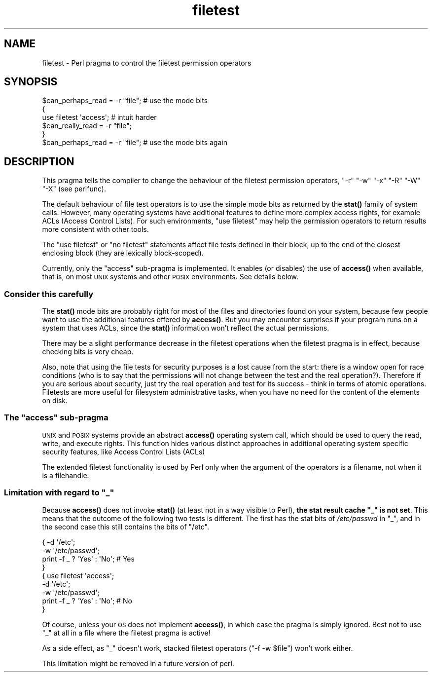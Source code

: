 .\" Automatically generated by Pod::Man 4.10 (Pod::Simple 3.35)
.\"
.\" Standard preamble:
.\" ========================================================================
.de Sp \" Vertical space (when we can't use .PP)
.if t .sp .5v
.if n .sp
..
.de Vb \" Begin verbatim text
.ft CW
.nf
.ne \\$1
..
.de Ve \" End verbatim text
.ft R
.fi
..
.\" Set up some character translations and predefined strings.  \*(-- will
.\" give an unbreakable dash, \*(PI will give pi, \*(L" will give a left
.\" double quote, and \*(R" will give a right double quote.  \*(C+ will
.\" give a nicer C++.  Capital omega is used to do unbreakable dashes and
.\" therefore won't be available.  \*(C` and \*(C' expand to `' in nroff,
.\" nothing in troff, for use with C<>.
.tr \(*W-
.ds C+ C\v'-.1v'\h'-1p'\s-2+\h'-1p'+\s0\v'.1v'\h'-1p'
.ie n \{\
.    ds -- \(*W-
.    ds PI pi
.    if (\n(.H=4u)&(1m=24u) .ds -- \(*W\h'-12u'\(*W\h'-12u'-\" diablo 10 pitch
.    if (\n(.H=4u)&(1m=20u) .ds -- \(*W\h'-12u'\(*W\h'-8u'-\"  diablo 12 pitch
.    ds L" ""
.    ds R" ""
.    ds C` ""
.    ds C' ""
'br\}
.el\{\
.    ds -- \|\(em\|
.    ds PI \(*p
.    ds L" ``
.    ds R" ''
.    ds C`
.    ds C'
'br\}
.\"
.\" Escape single quotes in literal strings from groff's Unicode transform.
.ie \n(.g .ds Aq \(aq
.el       .ds Aq '
.\"
.\" If the F register is >0, we'll generate index entries on stderr for
.\" titles (.TH), headers (.SH), subsections (.SS), items (.Ip), and index
.\" entries marked with X<> in POD.  Of course, you'll have to process the
.\" output yourself in some meaningful fashion.
.\"
.\" Avoid warning from groff about undefined register 'F'.
.de IX
..
.nr rF 0
.if \n(.g .if rF .nr rF 1
.if (\n(rF:(\n(.g==0)) \{\
.    if \nF \{\
.        de IX
.        tm Index:\\$1\t\\n%\t"\\$2"
..
.        if !\nF==2 \{\
.            nr % 0
.            nr F 2
.        \}
.    \}
.\}
.rr rF
.\"
.\" Accent mark definitions (@(#)ms.acc 1.5 88/02/08 SMI; from UCB 4.2).
.\" Fear.  Run.  Save yourself.  No user-serviceable parts.
.    \" fudge factors for nroff and troff
.if n \{\
.    ds #H 0
.    ds #V .8m
.    ds #F .3m
.    ds #[ \f1
.    ds #] \fP
.\}
.if t \{\
.    ds #H ((1u-(\\\\n(.fu%2u))*.13m)
.    ds #V .6m
.    ds #F 0
.    ds #[ \&
.    ds #] \&
.\}
.    \" simple accents for nroff and troff
.if n \{\
.    ds ' \&
.    ds ` \&
.    ds ^ \&
.    ds , \&
.    ds ~ ~
.    ds /
.\}
.if t \{\
.    ds ' \\k:\h'-(\\n(.wu*8/10-\*(#H)'\'\h"|\\n:u"
.    ds ` \\k:\h'-(\\n(.wu*8/10-\*(#H)'\`\h'|\\n:u'
.    ds ^ \\k:\h'-(\\n(.wu*10/11-\*(#H)'^\h'|\\n:u'
.    ds , \\k:\h'-(\\n(.wu*8/10)',\h'|\\n:u'
.    ds ~ \\k:\h'-(\\n(.wu-\*(#H-.1m)'~\h'|\\n:u'
.    ds / \\k:\h'-(\\n(.wu*8/10-\*(#H)'\z\(sl\h'|\\n:u'
.\}
.    \" troff and (daisy-wheel) nroff accents
.ds : \\k:\h'-(\\n(.wu*8/10-\*(#H+.1m+\*(#F)'\v'-\*(#V'\z.\h'.2m+\*(#F'.\h'|\\n:u'\v'\*(#V'
.ds 8 \h'\*(#H'\(*b\h'-\*(#H'
.ds o \\k:\h'-(\\n(.wu+\w'\(de'u-\*(#H)/2u'\v'-.3n'\*(#[\z\(de\v'.3n'\h'|\\n:u'\*(#]
.ds d- \h'\*(#H'\(pd\h'-\w'~'u'\v'-.25m'\f2\(hy\fP\v'.25m'\h'-\*(#H'
.ds D- D\\k:\h'-\w'D'u'\v'-.11m'\z\(hy\v'.11m'\h'|\\n:u'
.ds th \*(#[\v'.3m'\s+1I\s-1\v'-.3m'\h'-(\w'I'u*2/3)'\s-1o\s+1\*(#]
.ds Th \*(#[\s+2I\s-2\h'-\w'I'u*3/5'\v'-.3m'o\v'.3m'\*(#]
.ds ae a\h'-(\w'a'u*4/10)'e
.ds Ae A\h'-(\w'A'u*4/10)'E
.    \" corrections for vroff
.if v .ds ~ \\k:\h'-(\\n(.wu*9/10-\*(#H)'\s-2\u~\d\s+2\h'|\\n:u'
.if v .ds ^ \\k:\h'-(\\n(.wu*10/11-\*(#H)'\v'-.4m'^\v'.4m'\h'|\\n:u'
.    \" for low resolution devices (crt and lpr)
.if \n(.H>23 .if \n(.V>19 \
\{\
.    ds : e
.    ds 8 ss
.    ds o a
.    ds d- d\h'-1'\(ga
.    ds D- D\h'-1'\(hy
.    ds th \o'bp'
.    ds Th \o'LP'
.    ds ae ae
.    ds Ae AE
.\}
.rm #[ #] #H #V #F C
.\" ========================================================================
.\"
.IX Title "filetest 3pm"
.TH filetest 3pm "2018-03-01" "perl v5.28.2" "Perl Programmers Reference Guide"
.\" For nroff, turn off justification.  Always turn off hyphenation; it makes
.\" way too many mistakes in technical documents.
.if n .ad l
.nh
.SH "NAME"
filetest \- Perl pragma to control the filetest permission operators
.SH "SYNOPSIS"
.IX Header "SYNOPSIS"
.Vb 6
\&    $can_perhaps_read = \-r "file";      # use the mode bits
\&    {
\&        use filetest \*(Aqaccess\*(Aq;          # intuit harder
\&        $can_really_read = \-r "file";
\&    }
\&    $can_perhaps_read = \-r "file";      # use the mode bits again
.Ve
.SH "DESCRIPTION"
.IX Header "DESCRIPTION"
This pragma tells the compiler to change the behaviour of the filetest
permission operators, \f(CW\*(C`\-r\*(C'\fR \f(CW\*(C`\-w\*(C'\fR \f(CW\*(C`\-x\*(C'\fR \f(CW\*(C`\-R\*(C'\fR \f(CW\*(C`\-W\*(C'\fR \f(CW\*(C`\-X\*(C'\fR
(see perlfunc).
.PP
The default behaviour of file test operators is to use the simple
mode bits as returned by the \fBstat()\fR family of system calls.  However,
many operating systems have additional features to define more complex
access rights, for example ACLs (Access Control Lists).
For such environments, \f(CW\*(C`use filetest\*(C'\fR may help the permission
operators to return results more consistent with other tools.
.PP
The \f(CW\*(C`use filetest\*(C'\fR or \f(CW\*(C`no filetest\*(C'\fR statements affect file tests defined in
their block, up to the end of the closest enclosing block (they are lexically
block-scoped).
.PP
Currently, only the \f(CW\*(C`access\*(C'\fR sub-pragma is implemented.  It enables (or
disables) the use of \fBaccess()\fR when available, that is, on most \s-1UNIX\s0 systems and
other \s-1POSIX\s0 environments.  See details below.
.SS "Consider this carefully"
.IX Subsection "Consider this carefully"
The \fBstat()\fR mode bits are probably right for most of the files and
directories found on your system, because few people want to use the
additional features offered by \fBaccess()\fR. But you may encounter surprises
if your program runs on a system that uses ACLs, since the \fBstat()\fR
information won't reflect the actual permissions.
.PP
There may be a slight performance decrease in the filetest operations
when the filetest pragma is in effect, because checking bits is very
cheap.
.PP
Also, note that using the file tests for security purposes is a lost cause
from the start: there is a window open for race conditions (who is to
say that the permissions will not change between the test and the real
operation?).  Therefore if you are serious about security, just try
the real operation and test for its success \- think in terms of atomic
operations.  Filetests are more useful for filesystem administrative
tasks, when you have no need for the content of the elements on disk.
.ie n .SS "The ""access"" sub-pragma"
.el .SS "The ``access'' sub-pragma"
.IX Subsection "The access sub-pragma"
\&\s-1UNIX\s0 and \s-1POSIX\s0 systems provide an abstract \fBaccess()\fR operating system call,
which should be used to query the read, write, and execute rights. This
function hides various distinct approaches in additional operating system
specific security features, like Access Control Lists (ACLs)
.PP
The extended filetest functionality is used by Perl only when the argument
of the operators is a filename, not when it is a filehandle.
.ie n .SS "Limitation with regard to ""_"""
.el .SS "Limitation with regard to \f(CW_\fP"
.IX Subsection "Limitation with regard to _"
Because \fBaccess()\fR does not invoke \fBstat()\fR (at least not in a way visible
to Perl), \fBthe stat result cache \*(L"_\*(R" is not set\fR.  This means that the
outcome of the following two tests is different.  The first has the stat
bits of \fI/etc/passwd\fR in \f(CW\*(C`_\*(C'\fR, and in the second case this still
contains the bits of \f(CW\*(C`/etc\*(C'\fR.
.PP
.Vb 4
\& { \-d \*(Aq/etc\*(Aq;
\&   \-w \*(Aq/etc/passwd\*(Aq;
\&   print \-f _ ? \*(AqYes\*(Aq : \*(AqNo\*(Aq;   # Yes
\& }
\&
\& { use filetest \*(Aqaccess\*(Aq;
\&   \-d \*(Aq/etc\*(Aq;
\&   \-w \*(Aq/etc/passwd\*(Aq;
\&   print \-f _ ? \*(AqYes\*(Aq : \*(AqNo\*(Aq;   # No
\& }
.Ve
.PP
Of course, unless your \s-1OS\s0 does not implement \fBaccess()\fR, in which case the
pragma is simply ignored.  Best not to use \f(CW\*(C`_\*(C'\fR at all in a file where
the filetest pragma is active!
.PP
As a side effect, as \f(CW\*(C`_\*(C'\fR doesn't work, stacked filetest operators
(\f(CW\*(C`\-f \-w $file\*(C'\fR) won't work either.
.PP
This limitation might be removed in a future version of perl.
